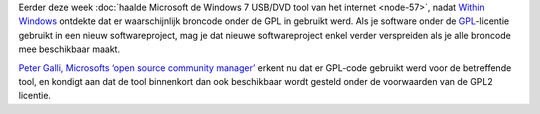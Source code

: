 .. title: Microsoft erkent schending van de GPL
.. slug: node-61
.. date: 2009-11-15 11:25:00
.. tags: opensource,microsoft
.. link:
.. description: 
.. type: text

Eerder deze week :doc:`haalde Microsoft de Windows 7 USB/DVD tool van het
internet <node-57>`, nadat `Within
Windows <http://www.withinwindows.com/2009/11/06/microsoft-lifts-gpl-code-uses-in-microsoft-store-tool/>`__
ontdekte dat er waarschijnlijk broncode onder de GPL in gebruikt werd.
Als je software onder de
`GPL <http://nl.wikipedia.org/wiki/GNU_General_Public_License>`__-licentie
gebruikt in een nieuw softwareproject, mag je dat nieuwe softwareproject
enkel verder verspreiden als je alle broncode mee beschikbaar
maakt.

\ `Peter Galli, Microsofts ‘open source community
manager’ <http://webwereld.nl/nieuws/64285/microsoft-erkent-gpl-schending.html>`__
erkent nu dat er GPL-code gebruikt werd voor de betreffende tool, en
kondigt aan dat de tool binnenkort dan ook beschikbaar wordt gesteld
onder de voorwaarden van de GPL2 licentie.
